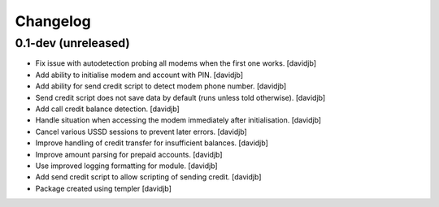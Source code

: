 Changelog
=========

0.1-dev (unreleased)
--------------------

- Fix issue with autodetection probing all modems when the first one works.
  [davidjb]
- Add ability to initialise modem and account with PIN.
  [davidjb]
- Add ability for send credit script to detect modem phone number.
  [davidjb]
- Send credit script does not save data by default (runs unless told otherwise).
  [davidjb]
- Add call credit balance detection.
  [davidjb]
- Handle situation when accessing the modem immediately after initialisation.
  [davidjb]
- Cancel various USSD sessions to prevent later errors.
  [davidjb]
- Improve handling of credit transfer for insufficient balances.
  [davidjb]
- Improve amount parsing for prepaid accounts.
  [davidjb]
- Use improved logging formatting for module.
  [davidjb]
- Add send credit script to allow scripting of sending credit.
  [davidjb]
- Package created using templer
  [davidjb]
